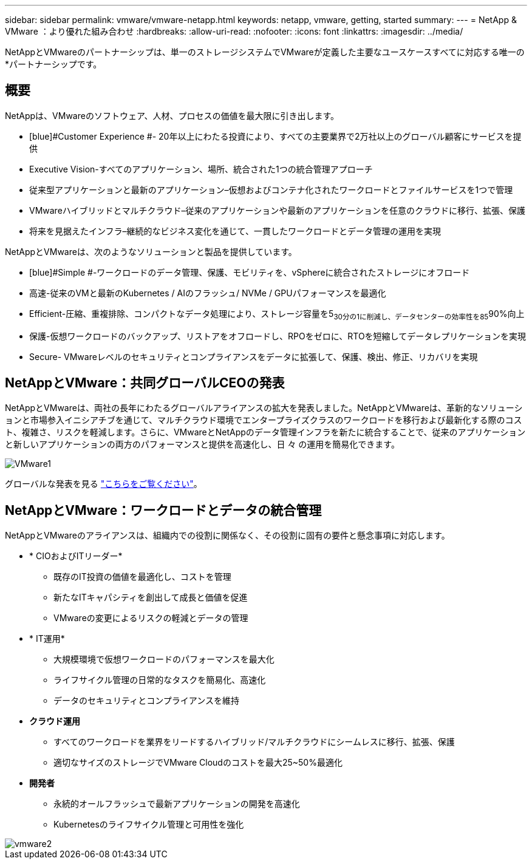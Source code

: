---
sidebar: sidebar 
permalink: vmware/vmware-netapp.html 
keywords: netapp, vmware, getting, started 
summary:  
---
= NetApp & VMware ：より優れた組み合わせ
:hardbreaks:
:allow-uri-read: 
:nofooter: 
:icons: font
:linkattrs: 
:imagesdir: ../media/


[role="lead"]
NetAppとVMwareのパートナーシップは、単一のストレージシステムでVMwareが定義した主要なユースケースすべてに対応する唯一の*パートナーシップです。



== 概要

NetAppは、VMwareのソフトウェア、人材、プロセスの価値を最大限に引き出します。

* [blue]#Customer Experience #- 20年以上にわたる投資により、すべての主要業界で2万社以上のグローバル顧客にサービスを提供
* [blue]#Executive Vision#-すべてのアプリケーション、場所、統合された1つの統合管理アプローチ
* [青]#従来型アプリケーションと最新のアプリケーション#–仮想およびコンテナ化されたワークロードとファイルサービスを1つで管理
* [blue]#VMwareハイブリッドとマルチクラウド#–従来のアプリケーションや最新のアプリケーションを任意のクラウドに移行、拡張、保護
* [blue]#将来を見据えたインフラ#–継続的なビジネス変化を通じて、一貫したワークロードとデータ管理の運用を実現


NetAppとVMwareは、次のようなソリューションと製品を提供しています。

* [blue]#Simple #-ワークロードのデータ管理、保護、モビリティを、vSphereに統合されたストレージにオフロード
* [青]#高速#-従来のVMと最新のKubernetes / AIのフラッシュ/ NVMe / GPUパフォーマンスを最適化
* [blue]#Efficient#-圧縮、重複排除、コンパクトなデータ処理により、ストレージ容量を5~30分の1に削減し、データセンターの効率性を85~90%向上
* [blue]#保護#-仮想ワークロードのバックアップ、リストアをオフロードし、RPOをゼロに、RTOを短縮してデータレプリケーションを実現
* [blue]#Secure#- VMwareレベルのセキュリティとコンプライアンスをデータに拡張して、保護、検出、修正、リカバリを実現




== NetAppとVMware：共同グローバルCEOの発表

NetAppとVMwareは、両社の長年にわたるグローバルアライアンスの拡大を発表しました。NetAppとVMwareは、革新的なソリューションと市場参入イニシアチブを通じて、マルチクラウド環境でエンタープライズクラスのワークロードを移行および最新化する際のコスト、複雑さ、リスクを軽減します。さらに、VMwareとNetAppのデータ管理インフラを新たに統合することで、従来のアプリケーションと新しいアプリケーションの両方のパフォーマンスと提供を高速化し、日 々 の運用を簡易化できます。

image::vmware1.png[VMware1]

グローバルな発表を見る link:https://news.vmware.com/releases/netapp-vmware-multicloud-partnership["こちらをご覧ください"]。



== NetAppとVMware：ワークロードとデータの統合管理

NetAppとVMwareのアライアンスは、組織内での役割に関係なく、その役割に固有の要件と懸念事項に対応します。

* [blue]#* CIOおよびITリーダー*#
+
** 既存のIT投資の価値を最適化し、コストを管理
** 新たなITキャパシティを創出して成長と価値を促進
** VMwareの変更によるリスクの軽減とデータの管理


* [blue]#* IT運用*#
+
** 大規模環境で仮想ワークロードのパフォーマンスを最大化
** ライフサイクル管理の日常的なタスクを簡易化、高速化
** データのセキュリティとコンプライアンスを維持


* [青]#*クラウド運用*#
+
** すべてのワークロードを業界をリードするハイブリッド/マルチクラウドにシームレスに移行、拡張、保護
** 適切なサイズのストレージでVMware Cloudのコストを最大25~50%最適化


* [blue]#*開発者*#
+
** 永続的オールフラッシュで最新アプリケーションの開発を高速化
** Kubernetesのライフサイクル管理と可用性を強化




image::vmware2.png[vmware2]
